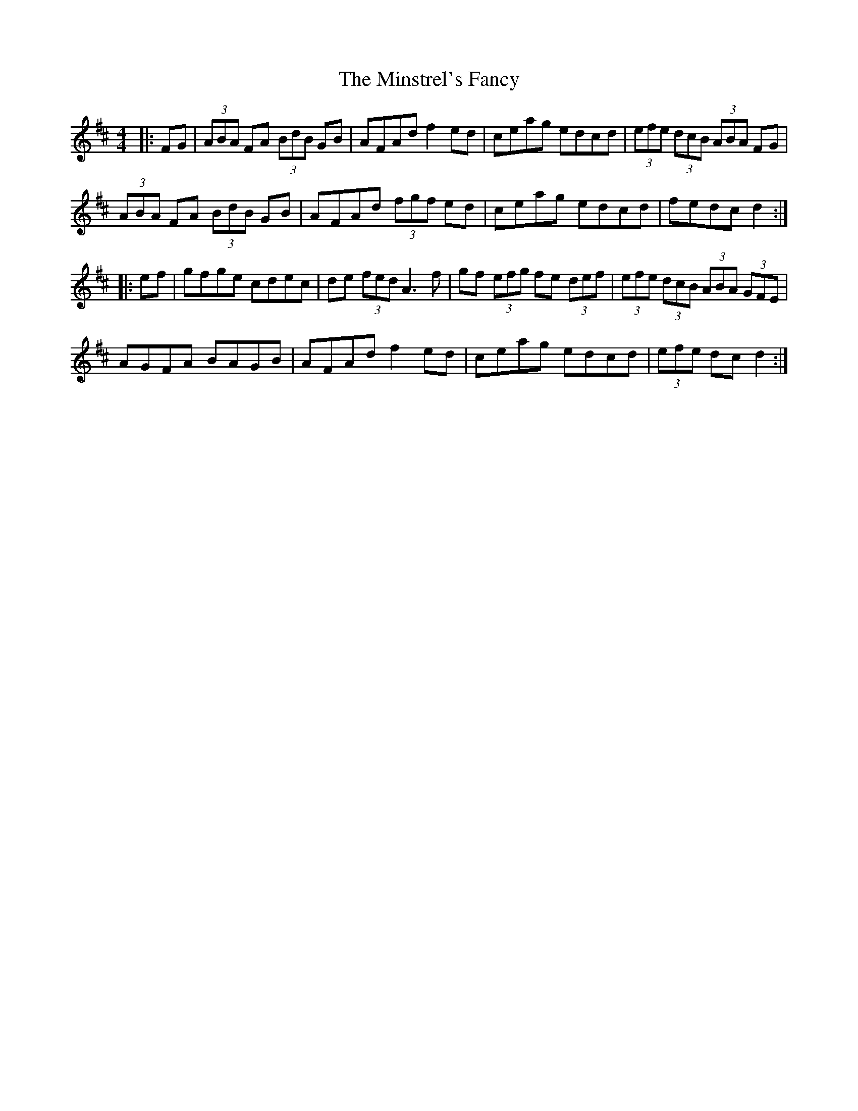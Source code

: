 X: 26901
T: Minstrel's Fancy, The
R: hornpipe
M: 4/4
K: Dmajor
|:FG|(3ABA FA (3BdB GB|AFAd f2ed|ceag edcd|(3efe (3dcB (3ABA FG|
(3ABA FA (3BdB GB|AFAd (3fgf ed|ceag edcd|fedc d2:|
|:ef|gfge cdec|de (3fed A3f|gf (3efg fe (3def|(3efe (3dcB (3ABA (3GFE|
AGFA BAGB|AFAd f2ed|ceag edcd|(3efe dc d2:|

